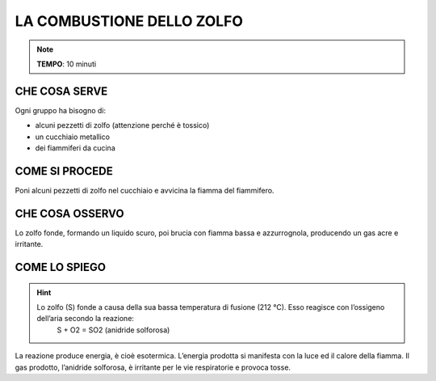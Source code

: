 LA COMBUSTIONE DELLO ZOLFO
==========================
.. note::
   **TEMPO**: 10 minuti

CHE COSA SERVE
--------------
Ogni gruppo ha bisogno di:

- alcuni pezzetti di zolfo (attenzione perché è tossico)
- un cucchiaio metallico
- dei fiammiferi da cucina

COME SI PROCEDE
---------------

Poni alcuni pezzetti di zolfo nel cucchiaio e avvicina la fiamma del fiammifero.

CHE COSA OSSERVO
----------------

Lo zolfo fonde, formando un liquido scuro, poi brucia con fiamma bassa e azzurrognola, producendo un gas acre e irritante.

COME LO SPIEGO
--------------

.. hint::   
  Lo zolfo (S) fonde a causa della sua bassa temperatura di fusione (212 °C). Esso reagisce con l’ossigeno dell’aria secondo la reazione:
                                                      S + O2 = SO2   (anidride solforosa)

La reazione produce energia, è cioè esotermica. L’energia prodotta si manifesta con la luce ed il calore della fiamma. Il gas prodotto, l’anidride solforosa, è irritante per le vie respiratorie e provoca tosse.
